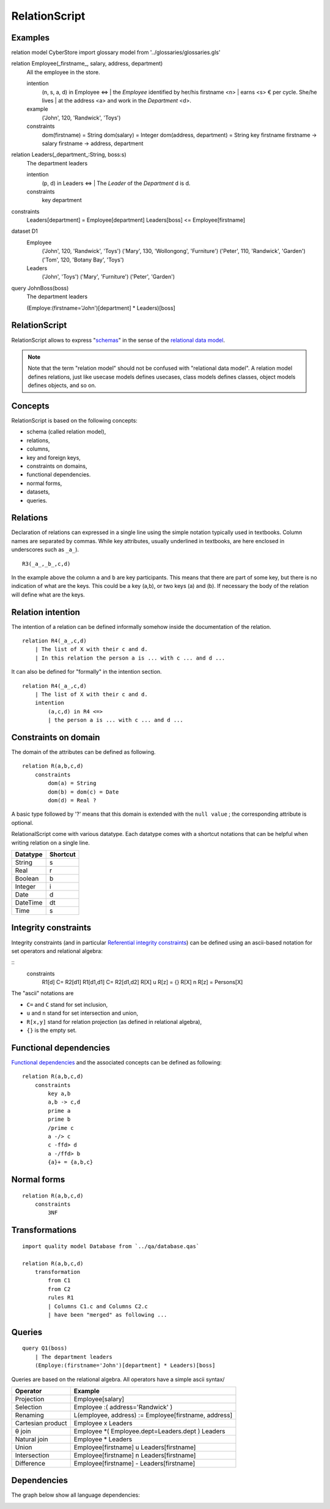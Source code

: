 .. .. coding=utf-8

.. highlight:: RelationScript

.. index::  ! .res, ! RelationScript
    pair: Script ; RelationScript

.. _RelationScript:

RelationScript
==============

Examples
--------

::

relation model CyberStore
import glossary model from '../glossaries/glossaries.gls'

relation Employee(_firstname_, salary, address, department)
    | All the employee in the store.
    intention
        (n, s, a, d) in Employee <=>
        | the `Employee` identified by her/his firstname <n>
        | earns <s> € per cycle. She/he lives
        | at the address <a> and work in the `Department` <d>.
    example
	  ('John', 120, 'Randwick', 'Toys')
    constraints
        dom(firstname) = String
        dom(salary) = Integer
        dom(address, department) = String
        key firstname
        firstname -> salary
        firstname -> address, department

relation Leaders(_department_:String, boss:s)
    | The department leaders
    intention
        (p, d) in Leaders <=>
        | The `Leader` of the `Department` d is d.
    constraints
        key department

constraints
    Leaders[department] = Employee[department]
    Leaders[boss] <= Employee[firstname]

dataset D1
    Employee
        ('John', 120, 'Randwick', 'Toys')
        ('Mary', 130, 'Wollongong', 'Furniture')
        ('Peter', 110, 'Randwick', 'Garden')
        ('Tom', 120, 'Botany Bay', 'Toys')
    Leaders
        ('John', 'Toys')
        ('Mary', 'Furniture')
        ('Peter', 'Garden')

query JohnBoss(boss)
    | The department leaders
    (Employe:(firstname='John')[department] * Leaders)[boss]


RelationScript
--------------

RelationScript allows to express "schemas_" in the sense of the
`relational data model`_.

.. note::
    Note that the term "relation model" should not
    be confused with "relational data model". A relation model defines
    relations, just like usecase models defines usecases, class models
    defines classes, object models defines objects, and so on.

Concepts
--------

RelationScript is based on the following concepts:

* schema (called relation model),
* relations,
* columns,
* key and foreign keys,
* constraints on domains,
* functional dependencies.
* normal forms,
* datasets,
* queries.

Relations
---------

Declaration of relations can expressed in a single line using the simple
notation typically used in textbooks. Column names are separated
by commas. While key attributes, usually underlined in textbooks,
are here enclosed in underscores such as ``_a_``).

::

    R3(_a_,_b_,c,d)

In the example above the column ``a`` and ``b`` are key participants.
This means that there are part of some key, but there is no indication
of what are the keys. This could be a key (a,b), or two keys (a) and (b).
If necessary the body of the relation will define what are the keys.

Relation intention
------------------

The intention of a relation can be defined informally somehow inside the
documentation of the relation.

::

    relation R4(_a_,c,d)
        | The list of X with their c and d.
        | In this relation the person a is ... with c ... and d ...

It can also be defined for "formally" in the intention section.

::

    relation R4(_a_,c,d)
        | The list of X with their c and d.
        intention
            (a,c,d) in R4 <=>
            | the person a is ... with c ... and d ...



Constraints on domain
---------------------

The domain of the attributes can be defined as following.

::

    relation R(a,b,c,d)
        constraints
            dom(a) = String
            dom(b) = dom(c) = Date
            dom(d) = Real ?

A basic type followed by '?' means that this domain is extended
with the ``null value`` ; the corresponding attribute is optional.

RelationalScript come with various datatype. Each datatype comes with
a shortcut notations that can be helpful when writing relation on a
single line.

=============== ==============
Datatype        Shortcut
=============== ==============
String          s
Real            r
Boolean         b
Integer         i
Date            d
DateTime        dt
Time            s
=============== ==============



Integrity constraints
---------------------

Integrity constraints (and in particular
`Referential integrity constraints`_) can be defined using
an ascii-based notation for set operators and relational algebra:

::
    constraints
        R1[d] C= R2[d1]
        R1[d1,d1] C= R2[d1,d2]
        R[X] u R[z] = {}
        R[X] n R[z] = Persons[X]

The "ascii" notations are

*   ``C=`` and ``C`` stand for set inclusion,
*   ``u`` and ``n`` stand for set intersection and union,
*   ``R[x,y]`` stand for relation projection (as defined in relational
    algebra),
*   ``{}`` is the empty set.

Functional dependencies
-----------------------

`Functional dependencies`_ and the associated concepts can be defined as
following:

::

    relation R(a,b,c,d)
        constraints
            key a,b
            a,b -> c,d
            prime a
            prime b
            /prime c
            a -/> c
            c -ffd> d
            a -/ffd> b
            {a}+ = {a,b,c}


Normal forms
------------

::

    relation R(a,b,c,d)
        constraints
            3NF

Transformations
---------------

::

    import quality model Database from `../qa/database.qas`

    relation R(a,b,c,d)
        transformation
            from C1
            from C2
            rules R1
            | Columns C1.c and Columns C2.c
            | have been "merged" as following ...


Queries
-------

::

    query Q1(boss)
        | The department leaders
        (Employe:(firstname='John')[department] * Leaders)[boss]

Queries are based on the relational algebra. All operators have a
simple ascii syntax/

==================  ====================================================
Operator            Example
==================  ====================================================
Projection          Employee[salary]
Selection           Employee :( address='Randwick' )
Renaming            L(employee, address) := Employee[firstname, address]
Cartesian product   Employee x Leaders
θ join              Employee *( Employee.dept=Leaders.dept ) Leaders
Natural join        Employee * Leaders
Union               Employee[firstname] u Leaders[firstname]
Intersection        Employee[firstname] n Leaders[firstname]
Difference          Employee[firstname] - Leaders[firstname]
==================  ====================================================

Dependencies
------------

The graph below show all language dependencies:

..  image:: media/language-graph-res.png
    :align: center


..  _schemas:
    https://en.wikipedia.org/wiki/Database_schema

..  _`relational data model`:
    https://en.wikipedia.org/wiki/Relational_model

..  _`Referential integrity constraints`:
    https://en.wikipedia.org/wiki/Referential_integrity

..  _`Functional dependencies`:
    https://en.wikipedia.org/wiki/Functional_dependency